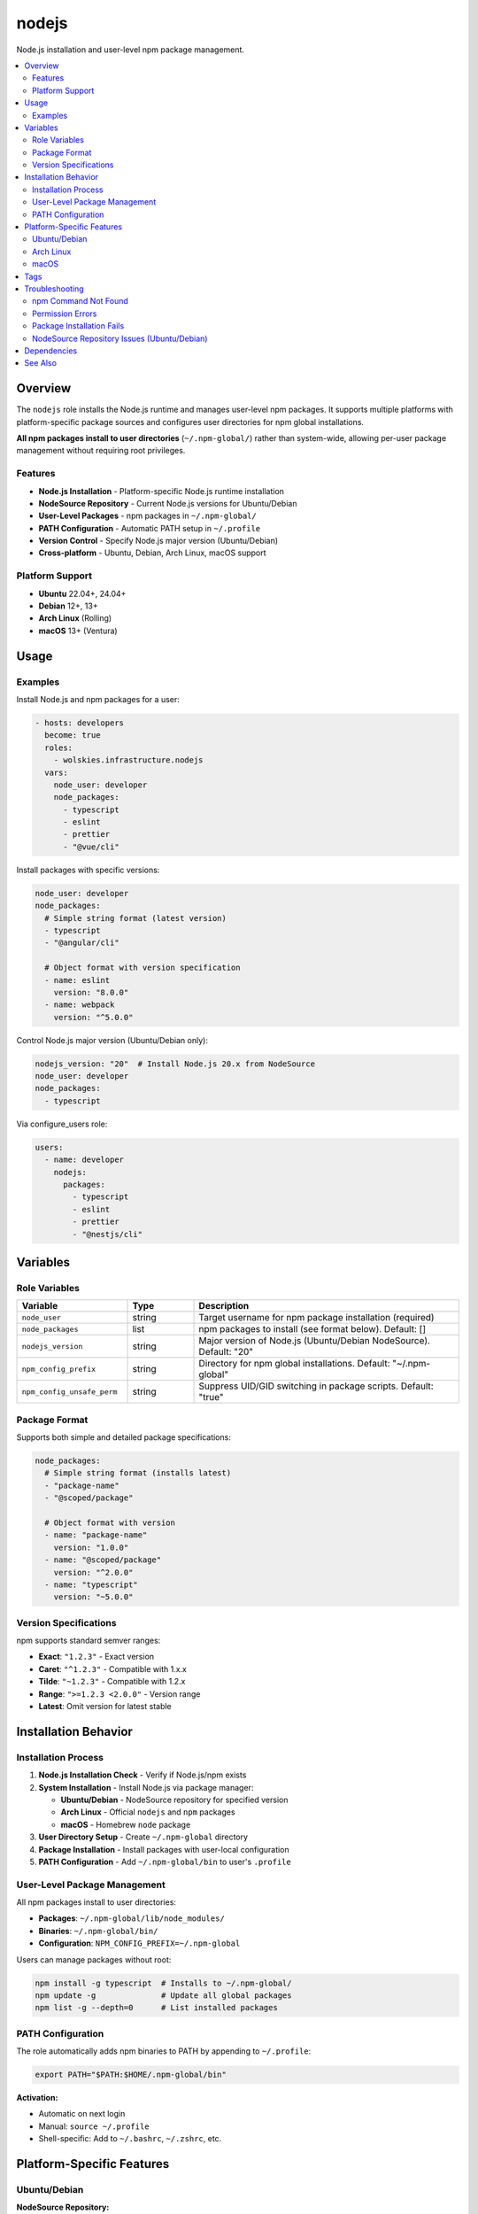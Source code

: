 nodejs
======

Node.js installation and user-level npm package management.

.. contents::
   :local:
   :depth: 2

Overview
--------

The ``nodejs`` role installs the Node.js runtime and manages user-level npm packages. It supports multiple platforms with platform-specific package sources and configures user directories for npm global installations.

**All npm packages install to user directories** (``~/.npm-global/``) rather than system-wide, allowing per-user package management without requiring root privileges.

Features
~~~~~~~~

- **Node.js Installation** - Platform-specific Node.js runtime installation
- **NodeSource Repository** - Current Node.js versions for Ubuntu/Debian
- **User-Level Packages** - npm packages in ``~/.npm-global/``
- **PATH Configuration** - Automatic PATH setup in ``~/.profile``
- **Version Control** - Specify Node.js major version (Ubuntu/Debian)
- **Cross-platform** - Ubuntu, Debian, Arch Linux, macOS support

Platform Support
~~~~~~~~~~~~~~~~

- **Ubuntu** 22.04+, 24.04+
- **Debian** 12+, 13+
- **Arch Linux** (Rolling)
- **macOS** 13+ (Ventura)

Usage
-----

Examples
~~~~~~~~

Install Node.js and npm packages for a user:

.. code-block:: yaml

   - hosts: developers
     become: true
     roles:
       - wolskies.infrastructure.nodejs
     vars:
       node_user: developer
       node_packages:
         - typescript
         - eslint
         - prettier
         - "@vue/cli"

Install packages with specific versions:

.. code-block:: yaml

   node_user: developer
   node_packages:
     # Simple string format (latest version)
     - typescript
     - "@angular/cli"

     # Object format with version specification
     - name: eslint
       version: "8.0.0"
     - name: webpack
       version: "^5.0.0"

Control Node.js major version (Ubuntu/Debian only):

.. code-block:: yaml

   nodejs_version: "20"  # Install Node.js 20.x from NodeSource
   node_user: developer
   node_packages:
     - typescript

Via configure_users role:

.. code-block:: yaml

   users:
     - name: developer
       nodejs:
         packages:
           - typescript
           - eslint
           - prettier
           - "@nestjs/cli"

Variables
---------

Role Variables
~~~~~~~~~~~~~~

.. list-table::
   :header-rows: 1
   :widths: 25 15 60

   * - Variable
     - Type
     - Description
   * - ``node_user``
     - string
     - Target username for npm package installation (required)
   * - ``node_packages``
     - list
     - npm packages to install (see format below). Default: []
   * - ``nodejs_version``
     - string
     - Major version of Node.js (Ubuntu/Debian NodeSource). Default: "20"
   * - ``npm_config_prefix``
     - string
     - Directory for npm global installations. Default: "~/.npm-global"
   * - ``npm_config_unsafe_perm``
     - string
     - Suppress UID/GID switching in package scripts. Default: "true"

Package Format
~~~~~~~~~~~~~~

Supports both simple and detailed package specifications:

.. code-block:: yaml

   node_packages:
     # Simple string format (installs latest)
     - "package-name"
     - "@scoped/package"

     # Object format with version
     - name: "package-name"
       version: "1.0.0"
     - name: "@scoped/package"
       version: "^2.0.0"
     - name: "typescript"
       version: "~5.0.0"

Version Specifications
~~~~~~~~~~~~~~~~~~~~~~

npm supports standard semver ranges:

- **Exact**: ``"1.2.3"`` - Exact version
- **Caret**: ``"^1.2.3"`` - Compatible with 1.x.x
- **Tilde**: ``"~1.2.3"`` - Compatible with 1.2.x
- **Range**: ``">=1.2.3 <2.0.0"`` - Version range
- **Latest**: Omit version for latest stable

Installation Behavior
---------------------

Installation Process
~~~~~~~~~~~~~~~~~~~~

1. **Node.js Installation Check** - Verify if Node.js/npm exists
2. **System Installation** - Install Node.js via package manager:

   - **Ubuntu/Debian** - NodeSource repository for specified version
   - **Arch Linux** - Official ``nodejs`` and ``npm`` packages
   - **macOS** - Homebrew ``node`` package

3. **User Directory Setup** - Create ``~/.npm-global`` directory
4. **Package Installation** - Install packages with user-local configuration
5. **PATH Configuration** - Add ``~/.npm-global/bin`` to user's ``.profile``

User-Level Package Management
~~~~~~~~~~~~~~~~~~~~~~~~~~~~~~

All npm packages install to user directories:

- **Packages**: ``~/.npm-global/lib/node_modules/``
- **Binaries**: ``~/.npm-global/bin/``
- **Configuration**: ``NPM_CONFIG_PREFIX=~/.npm-global``

Users can manage packages without root:

.. code-block:: bash

   npm install -g typescript  # Installs to ~/.npm-global/
   npm update -g              # Update all global packages
   npm list -g --depth=0      # List installed packages

PATH Configuration
~~~~~~~~~~~~~~~~~~

The role automatically adds npm binaries to PATH by appending to ``~/.profile``:

.. code-block:: bash

   export PATH="$PATH:$HOME/.npm-global/bin"

**Activation:**

- Automatic on next login
- Manual: ``source ~/.profile``
- Shell-specific: Add to ``~/.bashrc``, ``~/.zshrc``, etc.

Platform-Specific Features
--------------------------

Ubuntu/Debian
~~~~~~~~~~~~~

**NodeSource Repository:**

Ubuntu/Debian use the NodeSource repository for current Node.js versions:

- Configurable Node.js version (default: v20)
- Automatic GPG key and repository setup
- More recent versions than distribution packages

**Repository Configuration:**

.. code-block:: yaml

   nodejs_version: "20"  # v20.x LTS
   nodejs_version: "21"  # v21.x Current
   nodejs_version: "18"  # v18.x LTS

**Required System Packages:**

- ``python3-debian`` - Required for deb822_repository module
- Automatically installed by the role

Arch Linux
~~~~~~~~~~

**Official Repositories:**

- Uses official Arch packages: ``nodejs`` and ``npm``
- Always current versions from Arch repos
- No version selection (always latest stable)

macOS
~~~~~

**Homebrew Installation:**

- Uses Homebrew for Node.js: ``brew install node``
- Integrates with existing Homebrew setup
- System-wide installation via Homebrew

Tags
----

.. list-table::
   :header-rows: 1
   :widths: 25 75

   * - Tag
     - Description
   * - ``nodejs-system``
     - Node.js runtime installation
   * - ``nodejs-packages``
     - npm package installation

Troubleshooting
---------------

npm Command Not Found
~~~~~~~~~~~~~~~~~~~~~

If npm commands aren't found after installation:

1. **Reload shell configuration:**

   .. code-block:: bash

      source ~/.profile

2. **Verify PATH:**

   .. code-block:: bash

      echo $PATH | grep npm-global

3. **Logout and login again** for automatic PATH loading

Permission Errors
~~~~~~~~~~~~~~~~~

If you encounter permission errors during package installation:

1. **Verify npm prefix:**

   .. code-block:: bash

      npm config get prefix

   Should output: ``/home/username/.npm-global``

2. **Fix manually if needed:**

   .. code-block:: bash

      npm config set prefix ~/.npm-global

Package Installation Fails
~~~~~~~~~~~~~~~~~~~~~~~~~~~

If package installation fails:

1. **Check Node.js version:**

   .. code-block:: bash

      node --version
      npm --version

2. **Clear npm cache:**

   .. code-block:: bash

      npm cache clean --force

3. **Update npm itself:**

   .. code-block:: bash

      npm install -g npm@latest

NodeSource Repository Issues (Ubuntu/Debian)
~~~~~~~~~~~~~~~~~~~~~~~~~~~~~~~~~~~~~~~~~~~~~

If NodeSource repository configuration fails:

1. **Verify python3-debian is installed:**

   .. code-block:: bash

      apt list --installed | grep python3-debian

2. **Check repository configuration:**

   .. code-block:: bash

      cat /etc/apt/sources.list.d/nodesource.sources

3. **Manually add if needed:**

   .. code-block:: bash

      curl -fsSL https://deb.nodesource.com/setup_20.x | sudo -E bash -
      sudo apt-get install -y nodejs

Dependencies
------------

**Ansible Collections:**

This role uses modules from the following collections:

- ``community.general`` - Included with Ansible package

Install collection dependencies:

.. code-block:: bash

   ansible-galaxy collection install -r requirements.yml

**System Packages (installed automatically by role):**

- ``nodejs`` - Node.js runtime
- ``npm`` - Node package manager
- ``python3-debian`` - deb822 repository support (Ubuntu/Debian)

See Also
--------

- :doc:`configure_users` - User environment orchestration
- :doc:`rust` - Rust development environment
- :doc:`go` - Go development environment
- :doc:`/reference/variables-reference` - Complete variable reference
- `Node.js <https://nodejs.org/>`_ - Official Node.js website
- `npm <https://www.npmjs.com/>`_ - npm package registry
